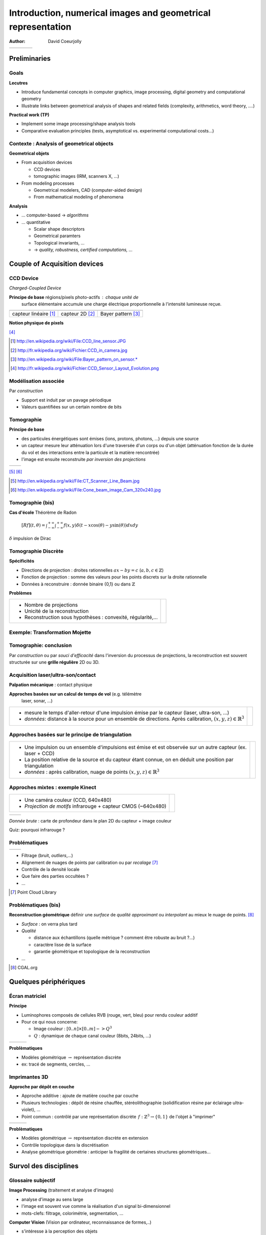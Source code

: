 =============================================================
Introduction, numerical images and geometrical representation
=============================================================
:author: David Coeurjolly



.. list-table::
   :class: columns

   * -

     -

     - .. image:: ./_static/images/mosaique.png
          :width: 80%
     - .. image:: ./_static/images/snapshot-K.png
          :width: 80%


Preliminaries
=============


Goals
-----

**Lecutres**

* Introduce fundamental concepts in computer graphics, image
  processing, digital geometry and computational geometry
* Illustrate links between geometrical analysis of shapes and related
  fields (complexity, arithmetics, word theory, ....)

**Practical work (TP)**

* Implement some image processing/shape analysis tools
* Comparative evaluation principles (tests, asymptotical
  vs. experimental computational costs...)



Contexte :   Analysis of geometrical objects
--------------------------------------------

**Geometrical objets**

* From acquisition devices

  * CCD devices
  * tomographic images (IRM, scanners X, ...)

* From modeling processes

  * Geometrical modelers, CAD (computer-aided design)
  * From mathematical modeling of phenomena


**Analysis**

* ... computer-based -> *algorithms*
* ... quantitative

  * Scalar shape descriptors
  * Geometrical paramters
  * Topological invariants, ...
  *  -> *quality, robustness, certified computations, ...*


Couple of Acquisition devices
=============================

CCD Device
----------
*Charged-Coupled Device*

**Principe de base**  régions/pixels photo-actifs : chaque unité de
  surface élémentaire accumule une charge électrique proportionnelle
  à l'intensité  lumineuse reçue.


.. list-table::
   :class: columns

   * - .. image:: ./_static/images/CCD_1D.JPG
          :width: 100%
     - .. image:: ./_static/images/CCD_2D.jpg
          :width: 70%
          :align: center
     - .. image:: ./_static/images/Bayer_pattern_on_sensor.*
          :width: 100%
   * - capteur linéaire [#]_
     - capteur 2D  [#]_
     - Bayer pattern [#]_


**Notion physique de pixels**

.. image:: ./_static/images/CCD_pixels.png
    :align: center
    :width: 70%

[#]_

.. [#] http://en.wikipedia.org/wiki/File:CCD_line_sensor.JPG
.. [#] http://fr.wikipedia.org/wiki/Fichier:CCD_in_camera.jpg
.. [#] http://en.wikipedia.org/wiki/File:Bayer_pattern_on_sensor.*
.. [#] http://fr.wikipedia.org/wiki/Fichier:CCD_Sensor_Layout_Evolution.png



Modélisation associée
---------------------

Par *construction*

* Support est induit par un pavage périodique
* Valeurs quantifiées sur un certain nombre de bits

.. rst-class:: roundedquote

     Image:`\qquad S \subset \mathbb{Z}^n \rightarrow Q\subset \mathbb{Z}^+`:math:


Tomographie
-----------

**Principe de base**

* des particules énergétiques sont émises (ions, protons, photons, ...) depuis une source

* un capteur  mesure leur atténuation lors d'une traversée d'un corps ou d'un objet (atténuation fonction de la durée du vol et des interactions entre la particule et la matière rencontrée)

* l'image est ensuite reconstruite *par inversion des projections*


.. list-table::
   :class: columns

   * - .. image:: ./_static/images/Line_Beam.jpg
          :width: 60%
          :align: center

     - .. image:: ./_static/images/Cone_beam.jpg
          :width: 60%
          :align: center

[#]_ [#]_


.. [#] http://en.wikipedia.org/wiki/File:CT_Scanner_Line_Beam.jpg
.. [#] http://en.wikipedia.org/wiki/File:Cone_beam_image_Cam_320x240.jpg


Tomographie (bis)
-----------------


**Cas d'école**  Théorème de Radon

    `[Rf](t,\theta) = \int_{-\infty}^{+\infty} \int_{-\infty}^{+\infty} f(x,y)\delta(t-x \cos(\theta) - y \sin(\theta)) dxdy`:math:

`\delta`:math: impulsion de Dirac


    .. image:: ./_static/images/sinogramme.png
        :width: 60%


.. rst-class:: roundedquote

     *<demo>*


Tomographie Discrète
--------------------

**Spécificités**

* Directions de projection : droites rationnelles `ax-by=c`:math: (`a,b,c\in\mathbb{Z}`:math:)
* Fonction de projection : somme des valeurs pour les points discrets
  sur la droite rationnelle
* Données à reconstruire : donnée binaire {0,1} ou dans
  `\mathbb{Z}`:math:


**Problèmes**

.. list-table::

 * - * Nombre de projections
     * Unicité de la reconstruction
     * Reconstruction sous hypothèses : convexité, régularité,...


   - .. image:: ./_static/images/pasunicite.png
         :width: 100%
         :align: center



Exemple: Transformation Mojette
-------------------------------

.. container:: build animation

  .. image:: ./_static/images/mojetteempty.*

  .. image:: ./_static/images/mojettefull.*


Tomographie: conclusion
-----------------------


Par *construction* ou par *souci d'efficacité* dans l'inversion du processus
de projections, la reconstruction est souvent structurée sur une
**grille régulière** 2D ou 3D.


.. rst-class:: roundedquote

     Image:`\qquad S \subset \mathbb{Z}^n \rightarrow Q\subset \mathbb{Z}^+`:math:

Acquisition laser/ultra-son/contact
-----------------------------------

**Palpation mécanique** : contact physique

**Approches basées sur un calcul de temps de vol** (e.g. télémètre
  laser, sonar, ...)

.. list-table::

    * -  * mesure le temps d'aller-retour d'une impulsion émise par le
           capteur (laser, ultra-son, ...)
         * *données*: distance à la source pour un ensemble de directions. Après calibration,  `(x,y,z)\in\mathbb{R}^3`:math:


      - .. image:: _static/images/Lidar_P1270901.jpg
           :width: 50%
           :align: center

Approches basées sur le principe de triangulation
-------------------------------------------------


.. list-table::

    * -  * Une impulsion ou un ensemble d'impulsions est émise et est observée sur un autre capteur
           (ex. laser + CCD)
         * La position relative de la source et du capteur étant connue, on
           en déduit une position par triangulation
         * *données* : après calibration, nuage de points
           `(x,y,z)\in\mathbb{R}^3`:math:

      - .. image:: _static/images/LaserPrinciple.png
           :width: 100%
           :align: center


Approches mixtes : exemple  Kinect
----------------------------------

.. list-table::

   * - * Une caméra couleur (CCD, 640x480)
       * *Projection de motifs*  infrarouge  + capteur CMOS (~640x480)

     - .. image:: _static/images/Xbox-360-Kinect-Standalone.png
        :width: 80%
        :align: center


.. list-table::

   * - .. image:: _static/images//Kinect2-ir-image.png
        :width: 80%
        :align: center

     - .. image:: _static/images/Kinect2-deepmap.png
        :width: 80%
        :align: center

*Donnée brute* : carte de profondeur dans le plan 2D du capteur + image couleur


Quiz: pourquoi infrarouge ?

Problématiques
--------------

.. list-table::

  * - .. image:: _static/images/registration_outdoor.png
       :width: 100%
       :align: center
    - .. image:: _static/images/registration_closeup.png
       :width: 100%
       :align: center


* Filtrage (bruit, *outliers*,...)
* Alignement  de nuages de points par calibration ou par *recalage*   [#]_
* Contrôle de la densité locale
* Que faire des parties occultées ?
* ...




.. [#] Point Cloud Library



Problématiques (bis)
--------------------

**Reconstruction géométrique** définir une *surface* de *qualité*   *approximant* ou *interpolant* au mieux le nuage de points. [#]_

.. image:: _static/images/introduction.jpg
   :width: 50%
   :align: center


* *Surface* : on verra plus tard
* *Qualité*

  * distance aux échantillons (quelle métrique ? comment être robuste au bruit ?...)
  * caractère lisse de la surface
  * garantie géométrique et topologique de la reconstruction
* ...


.. [#] CGAL.org


Quelques périphériques
======================

Écran matriciel
---------------


**Principe**

* Luminophores composés de cellules RVB (rouge, vert, bleu)  pour rendu couleur additif
* Pour ce qui nous concerne:

  - Image couleur : `[0..n]\times[0..m] -> Q^3`:math:
  - `Q`:math: : dynamique de chaque canal couleur (8bits, 24bits, ...)


.. list-table::

 * - .. image:: _static/images/CRT_color.png
         :width: 80%
         :align: center

   - .. image:: _static/images/Liquid_Crystal_Display_Macro_Example_zoom_2.jpg
         :width: 80%
         :align: center

   - .. image::  _static/images/Synthese.png
         :width: 80%
         :align: center


**Problèmatiques**

* Modèles géométrique `\rightarrow`:math: représentation discrète
* ex: tracé de segments, cercles, ...


Imprimantes 3D
--------------

**Approche par dépôt en couche**

* Approche additive : ajoute de  matière couche par couche
* Plusieurs technologies : dépôt de résine chauffée, stéréolithographie (solidification résine par éclairage ultra-violet), ...
* Point commun : contrôlé par une représentation discrète `\,f: \mathbb{Z}^3 \rightarrow \{0,1\}`:math: de l'objet à "imprimer"


.. list-table::

   * - .. image:: _static/images/Airwolf_3d_Printer.jpg
         :width: 80%
         :align: center

     - .. image:: _static/images//Rapid_prototyping_slicing.jpg
         :width: 80%
         :align: center

     - .. image:: _static/images/3D_scanning_and_printing.jpg
         :width: 80%
         :align: center


**Problèmatiques**

* Modèles géométrique `\rightarrow`:math: représentation discrète en extension
* Contrôle topologique dans la discrétisation
* Analyse géométrique géométrie : anticiper la fragilité de certaines structures géométriques...


Survol des disciplines
======================

Glossaire subjectif
-------------------

**Image Processing** (traitement et analyse d'images)

* analyse d'image au sens large
* l'image est souvent vue comme la réalisation d'un signal bi-dimensionnel
* mots-clefs: filtrage, colorimétrie, segmentation, ...

**Computer Vision** (Vision par ordinateur, reconnaissance de formes,..)

* s'intéresse à la perception des objets
* mots-clefs: reconnaissance de
  forme, reconstruction d'environnement basée image, reconstruction stéréoscopique, ...



Glossaire subjectif (bis)
-------------------------

**Géométrie Algorithmique**

* données discrètes également : structures discrètes (points, ensemble de facettes..)
* cherche à définir des structures de données (ex. reconstruction) ou
  algorithmes permettant l'analyse géométrique
* algorithmique certifiée
* complexité


**Géométrie discrète**

* La structure du support est fondamentale (grille régulière `\Rightarrow`:math: arithmétique entière)
* Les valeurs sont souvent discrètes, voire binaires
* *prendre des décisions géométriques exactes sur des objets donnés en extension*  (vs. compréhension)



Glossaire subjectif (ter)
-------------------------
**Modélisation géométrique**

* Modélisation d'objets/scènes géométriques 3D
* Animation, ...


**Synthèse d'images**

* Produire des images de qualité à partir d'objets/scènes 3D
  modélisées
* Lancer de rayon, radiosité, suivi de photons, ...


Plan du cours
=============

Plan
----

**Analyse et traitement d'images**

* filtrage, segmentation
* correction d'histogramme
* morphologie mathématique
* Segmentation

**Géométrie discrète**

* Modèle discret, toplogie digitale
* Analyse surfacique d'objets discrets
* Analyse volumique
* Transformations rapides

**Géométrie algorithmique**

* Enveloppes convexes, triangulation de Delaunay,...
* Structures de données de localisation
* ...
